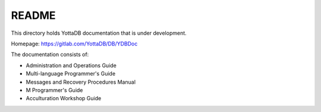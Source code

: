 
======
README
======

This directory holds YottaDB documentation that is under development.

Homepage: https://gitlab.com/YottaDB/DB/YDBDoc

The documentation consists of:

* Administration and Operations Guide
* Multi-language Programmer's Guide
* Messages and Recovery Procedures Manual
* M Programmer's Guide
* Acculturation Workshop Guide
